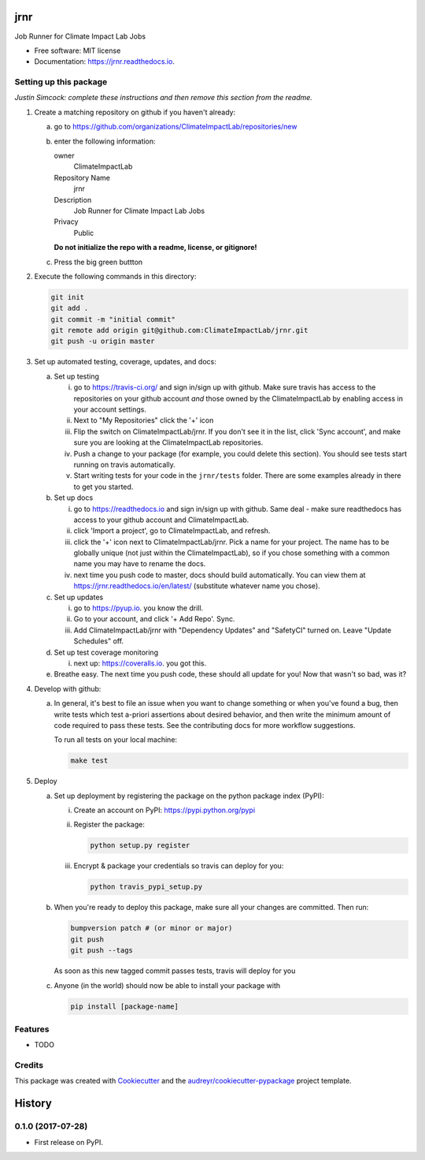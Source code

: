 ====
jrnr
====


.. image:: https://img.shields.io/pypi/v/jrnr.svg
        :target: https://pypi.python.org/pypi/jrnr

.. image:: https://img.shields.io/travis/ClimateImpactLab/jrnr.svg
        :target: https://travis-ci.org/ClimateImpactLab/jrnr

.. image:: https://readthedocs.org/projects/jrnr/badge/?version=latest
        :target: https://jrnr.readthedocs.io/en/latest/?badge=latest
        :alt: Documentation Status

.. image:: https://pyup.io/repos/github/ClimateImpactLab/jrnr/shield.svg
     :target: https://pyup.io/repos/github/ClimateImpactLab/jrnr/
     :alt: Updates


Job Runner for Climate Impact Lab Jobs


* Free software: MIT license
* Documentation: https://jrnr.readthedocs.io.



Setting up this package
-----------------------

*Justin Simcock: complete these instructions and then remove this section from
the readme.*

1.  Create a matching repository on github if you haven't already:

    a.  go to https://github.com/organizations/ClimateImpactLab/repositories/new
    b.  enter the following information:

        owner
            ClimateImpactLab

        Repository Name
            jrnr

        Description
            Job Runner for Climate Impact Lab Jobs

        Privacy
            Public

        **Do not initialize the repo with a readme, license, or gitignore!**

    c.  Press the big green buttton

2.  Execute the following commands in this directory:

    .. code-block:: bash

        git init
        git add .
        git commit -m "initial commit"
        git remote add origin git@github.com:ClimateImpactLab/jrnr.git
        git push -u origin master

3.  Set up automated testing, coverage, updates, and docs:

    a.  Set up testing

        i.      go to https://travis-ci.org/ and sign in/sign up with github.
                Make sure travis has access to the repositories on your github
                account *and* those owned by the ClimateImpactLab by enabling
                access in your account settings.
        ii.     Next to "My Repositories" click the '+' icon
        iii.    Flip the switch on ClimateImpactLab/jrnr. If
                you don't see it in the list, click 'Sync account', and make
                sure you are looking at the ClimateImpactLab repositories.
        iv.     Push a change to your package (for example, you could delete
                this section). You should see tests start running on travis
                automatically.
        v.      Start writing tests for your code in the 
                ``jrnr/tests`` folder. There are some
                examples already in there to get you started.

    b.  Set up docs

        i.      go to https://readthedocs.io and sign in/sign up with github.
                Same deal - make sure readthedocs has access to your github
                account and ClimateImpactLab.
        ii.     click 'Import a project', go to ClimateImpactLab, and refresh.
        iii.    click the '+' icon next to
                ClimateImpactLab/jrnr. Pick a name for your
                project. The name has to be globally unique (not just within
                the ClimateImpactLab), so if you chose something with a common
                name you may have to rename the docs.
        iv.     next time you push code to master, docs should build
                automatically. You can view them at
                https://jrnr.readthedocs.io/en/latest/
                (substitute whatever name you chose).


    c.  Set up updates

        i.      go to https://pyup.io. you know the drill.
        ii.     Go to your account, and click '+ Add Repo'. Sync.
        iii.    Add ClimateImpactLab/jrnr
                with "Dependency Updates" and "SafetyCI" turned on. Leave 
                "Update Schedules" off.

    d.  Set up test coverage monitoring

        i.      next up: https://coveralls.io. you got this.

    e.  Breathe easy. The next time you push code, these should all update for
        you! Now that wasn't so bad, was it?

4.  Develop with github:

    a.  In general, it's best to file an issue when you want to change something
        or when you've found a bug, then write tests which test a-priori
        assertions about desired behavior, and then write the minimum amount of
        code required to pass these tests. See the contributing docs for more
        workflow suggestions.

        To run all tests on your local machine:

        .. code-block:: bash

            make test

5.  Deploy

    a.  Set up deployment by registering the package on the python package index
        (PyPI):

        i.      Create an account on PyPI: https://pypi.python.org/pypi
        ii.     Register the package:

                .. code-block:: bash

                    python setup.py register

        iii.    Encrypt & package your credentials so travis can deploy for you:

                .. code-block:: bash

                    python travis_pypi_setup.py

    b.  When you're ready to deploy this package, make sure all your changes are
        committed. Then run:

        .. code-block:: bash

            bumpversion patch # (or minor or major)
            git push
            git push --tags

        As soon as this new tagged commit passes tests, travis will deploy for
        you




    c.  Anyone (in the world) should now be able to install your package with

        .. code-block:: bash

            pip install [package-name]

Features
--------

* TODO

Credits
---------

This package was created with Cookiecutter_ and the `audreyr/cookiecutter-pypackage`_ project template.

.. _Cookiecutter: https://github.com/audreyr/cookiecutter
.. _`audreyr/cookiecutter-pypackage`: https://github.com/audreyr/cookiecutter-pypackage



=======
History
=======

0.1.0 (2017-07-28)
------------------

* First release on PyPI.


